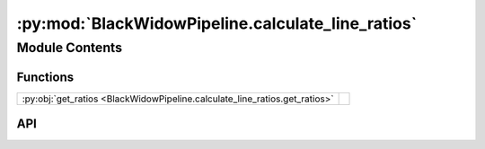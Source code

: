 :py:mod:`BlackWidowPipeline.calculate_line_ratios`
==================================================

.. py:module:: BlackWidowPipeline.calculate_line_ratios

.. autodoc2-docstring:: BlackWidowPipeline.calculate_line_ratios
   :allowtitles:

Module Contents
---------------

Functions
~~~~~~~~~

.. list-table::
   :class: autosummary longtable
   :align: left

   * - :py:obj:`get_ratios <BlackWidowPipeline.calculate_line_ratios.get_ratios>`
     - .. autodoc2-docstring:: BlackWidowPipeline.calculate_line_ratios.get_ratios
          :summary:

API
~~~

.. py:function:: get_ratios(data: dict, err: dict) -> dict
   :canonical: BlackWidowPipeline.calculate_line_ratios.get_ratios

   .. autodoc2-docstring:: BlackWidowPipeline.calculate_line_ratios.get_ratios
